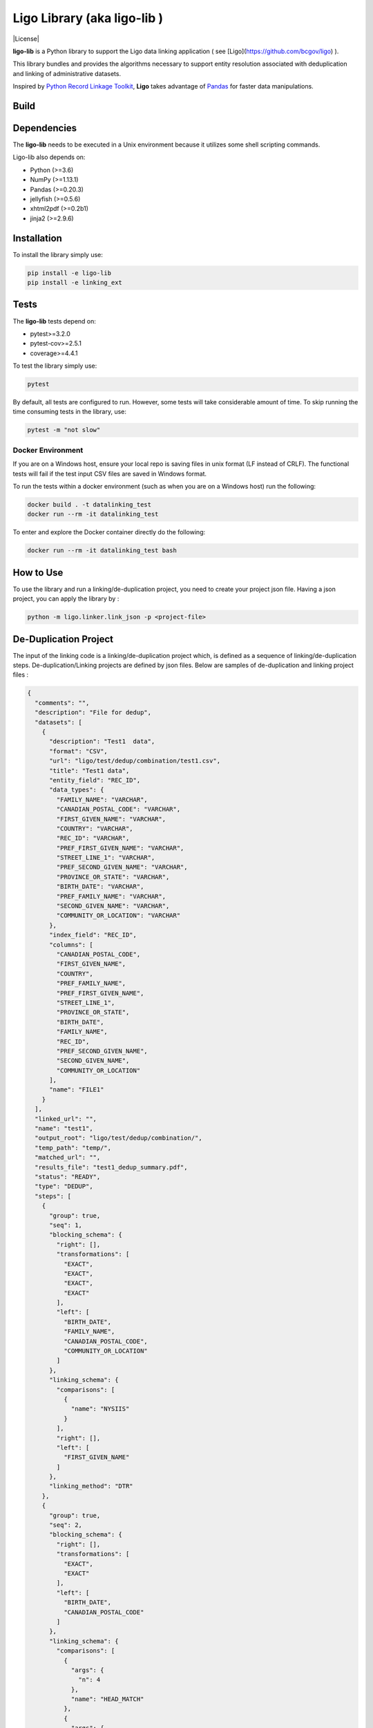 Ligo Library (aka ligo-lib )
==================

|License|

**ligo-lib** is a Python library to support the Ligo data linking application ( see [Ligo](https://github.com/bcgov/ligo) ).

This library bundles and provides the algorithms necessary to support entity resolution associated with
deduplication and linking of administrative datasets.

Inspired by `Python Record Linkage Toolkit <https://github.com/J535D165/recordlinkage>`__, **Ligo** takes
advantage of `Pandas <http://pandas.pydata.org/>`__ for faster data manipulations.

Build
-----
.. mdinclude:: ../readme.md


Dependencies
------------

The **ligo-lib** needs to be executed in a Unix environment because it utilizes some shell scripting commands.

Ligo-lib also depends on:

- Python (>=3.6)
- NumPy (>=1.13.1)
- Pandas (>=0.20.3)
- jellyfish (>=0.5.6)
- xhtml2pdf (>=0.2b1)
- jinja2 (>=2.9.6)


Installation
------------

To install the library simply use:

.. code:: sh

    pip install -e ligo-lib
    pip install -e linking_ext


Tests
-----

The **ligo-lib**  tests depend on:

- pytest>=3.2.0
- pytest-cov>=2.5.1
- coverage>=4.4.1

To test the library simply use:

.. code:: sh

    pytest

By default, all tests are configured to run. However, some tests will take considerable amount of time.
To skip running the time consuming tests in the library, use:

.. code:: sh

    pytest -m "not slow"


Docker Environment
~~~~~~~~~~~~~~~~~~

If you are on a Windows host, ensure your local repo is saving files in unix format (LF instead of CRLF).
The functional tests will fail if the test input CSV files are saved in Windows format.

To run the tests within a docker environment (such as when you are on a Windows host) run the following:

.. code:: sh

    docker build . -t datalinking_test
    docker run --rm -it datalinking_test

To enter and explore the Docker container directly do the following:

.. code:: sh

    docker run --rm -it datalinking_test bash


How to Use
----------

To use the library and run a linking/de-duplication project, you need to create your project json file.
Having a json project, you can apply the library by :

.. code:: python

    python -m ligo.linker.link_json -p <project-file>


De-Duplication Project
----------------------

The input of the linking code is a linking/de-duplication project which, is defined as a sequence of
linking/de-duplication steps. De-duplication/Linking projects are defined by json files.
Below are samples of de-duplication and linking project files :

.. code:: JSON

    {
      "comments": "",
      "description": "File for dedup",
      "datasets": [
        {
          "description": "Test1  data",
          "format": "CSV",
          "url": "ligo/test/dedup/combination/test1.csv",
          "title": "Test1 data",
          "entity_field": "REC_ID",
          "data_types": {
            "FAMILY_NAME": "VARCHAR",
            "CANADIAN_POSTAL_CODE": "VARCHAR",
            "FIRST_GIVEN_NAME": "VARCHAR",
            "COUNTRY": "VARCHAR",
            "REC_ID": "VARCHAR",
            "PREF_FIRST_GIVEN_NAME": "VARCHAR",
            "STREET_LINE_1": "VARCHAR",
            "PREF_SECOND_GIVEN_NAME": "VARCHAR",
            "PROVINCE_OR_STATE": "VARCHAR",
            "BIRTH_DATE": "VARCHAR",
            "PREF_FAMILY_NAME": "VARCHAR",
            "SECOND_GIVEN_NAME": "VARCHAR",
            "COMMUNITY_OR_LOCATION": "VARCHAR"
          },
          "index_field": "REC_ID",
          "columns": [
            "CANADIAN_POSTAL_CODE",
            "FIRST_GIVEN_NAME",
            "COUNTRY",
            "PREF_FAMILY_NAME",
            "PREF_FIRST_GIVEN_NAME",
            "STREET_LINE_1",
            "PROVINCE_OR_STATE",
            "BIRTH_DATE",
            "FAMILY_NAME",
            "REC_ID",
            "PREF_SECOND_GIVEN_NAME",
            "SECOND_GIVEN_NAME",
            "COMMUNITY_OR_LOCATION"
          ],
          "name": "FILE1"
        }
      ],
      "linked_url": "",
      "name": "test1",
      "output_root": "ligo/test/dedup/combination/",
      "temp_path": "temp/",
      "matched_url": "",
      "results_file": "test1_dedup_summary.pdf",
      "status": "READY",
      "type": "DEDUP",
      "steps": [
        {
          "group": true,
          "seq": 1,
          "blocking_schema": {
            "right": [],
            "transformations": [
              "EXACT",
              "EXACT",
              "EXACT",
              "EXACT"
            ],
            "left": [
              "BIRTH_DATE",
              "FAMILY_NAME",
              "CANADIAN_POSTAL_CODE",
              "COMMUNITY_OR_LOCATION"
            ]
          },
          "linking_schema": {
            "comparisons": [
              {
                "name": "NYSIIS"
              }
            ],
            "right": [],
            "left": [
              "FIRST_GIVEN_NAME"
            ]
          },
          "linking_method": "DTR"
        },
        {
          "group": true,
          "seq": 2,
          "blocking_schema": {
            "right": [],
            "transformations": [
              "EXACT",
              "EXACT"
            ],
            "left": [
              "BIRTH_DATE",
              "CANADIAN_POSTAL_CODE"
            ]
          },
          "linking_schema": {
            "comparisons": [
              {
                "args": {
                  "n": 4
                },
                "name": "HEAD_MATCH"
              },
              {
                "args": {
                  "n": 4
                },
                "name": "HEAD_MATCH"
              }
            ],
            "right": [],
            "left": [
              "PREF_SECOND_GIVEN_NAME"
            ]
          },
          "linking_method": "DTR"
        }
      ]
    }


A De-duplication project consists of the input data file and a set of de-duplication steps.
The input datafile definition includes the path(URL) to data file,
name and title and the index field that uniquely identifies each record in the file.

Each de-duplication step includes the specification of blocking and linking variables and the transformation/comparison
algorithms. The blocking variables are used to reduce the comparison space and find potential record pairs.
The linking schema specifies the variables the must be compared by the corresponding comparison algorithms to find
records that belong to the same entities.

The group flag in each step indicates if the matched records will be grouped as a single entity and removed from
the input file or not. If the flag is false then not entity identifier will be generated for the matched records and
they will used in next de-duplication step. Otherwise, the matched records will be grouped and assigned the same entity
id and the records will be removed from the input file.

The outputs of a de-duplication project are :

*   De-duplicated output file with the new ENTITY_ID column. All the records that belong to the same entity will be assigned same entity id. The file is sorted by entity id.

*   De-duplication summary report as a pdf file.

*   De-duplication detailed output that indicates the records are linked and the first step at which they are linked.


Linking Project Project
-----------------------

.. code:: JSON

    {
      "status": "READY",
      "matched_url": "",
      "datasets": [
        {
          "description": "Education de-duplicated dataset",
          "format": "CSV",
          "url": "cdi-linking/test/linking/combination/educ_deduped.csv",
          "title": "De-depulicated dataset",
          "entity_field": "ENTITY_ID",
          "data_types": {
            "INGESTION_ID": "INTEGER",
            "FAMILY_NAME": "VARCHAR",
            "ENTITY_ID": "INTEGER",
            "CANADIAN_POSTAL_CODE": "VARCHAR",
            "FIRST_GIVEN_NAME": "VARCHAR",
            "REC_ID": "VARCHAR",
            "BIRTH_DATE": "VARCHAR",
            "SECOND_GIVEN_NAME": "VARCHAR"
          },
          "index_field": "INGESTION_ID",
          "columns": [
            "INGESTION_ID",
            "FAMILY_NAME",
            "ENTITY_ID",
            "CANADIAN_POSTAL_CODE",
            "FIRST_GIVEN_NAME",
            "REC_ID",
            "BIRTH_DATE",
            "SECOND_GIVEN_NAME"
          ],
          "field_cats": {
            "INGESTION_ID": "",
            "FAMILY_NAME": "",
            "ENTITY_ID": "",
            "CANADIAN_POSTAL_CODE": "",
            "FIRST_GIVEN_NAME": "",
            "REC_ID": "",
            "BIRTH_DATE": "",
            "SECOND_GIVEN_NAME": ""
          },
          "name": "Education_Deduped"
        },
        {
          "description": "TST Deduped dataset",
          "format": "CSV",
          "url": "ligo/test/linking/combination/tst_deduped.csv",
          "title": "TST Deduped dataset",
          "entity_field": "ENTITY_ID",
          "data_types": {
            "INGESTION_ID": "INTEGER",
            "ENTITY_ID": "INTEGER",
            "POSTAL_TXT": "VARCHAR",
            "FIRST_NAME_TXT": "VARCHAR",
            "REC_ID": "VARCHAR",
            "LAST_NAME_TXT": "VARCHAR",
            "BIRTH_DT": "VARCHAR"
          },
          "index_field": "INGESTION_ID",
          "columns": [
            "INGESTION_ID",
            "ENTITY_ID",
            "FIRST_NAME_TXT",
            "POSTAL_TXT",
            "REC_ID",
            "LAST_NAME_TXT",
            "BIRTH_DT"
          ],
          "field_cats": {
            "INGESTION_ID": "",
            "ENTITY_ID": "",
            "FIRST_NAME_TXT": "",
            "POSTAL_TXT": "",
            "REC_ID": "",
            "LAST_NAME_TXT": "",
            "BIRTH_DT": ""
          },
          "name": "TST_DEDUPED"
        }
      ],
      "description": "TST data linking",
      "linked_url": "",
      "comments": "Integer column has NA values in column 17",
      "output_root": "ligo/test/linking/combination/",
      "temp_path": "temp/",
      "results_file": "tst_summary.pdf",
      "steps": [
        {
          "group": false,
          "seq": 1,
          "blocking_schema": {
            "right": [
              "BIRTH_DT",
              "FIRST_NAME_TXT"
            ],
            "transformations": [
              "EXACT",
              "SOUNDEX"
            ],
            "left": [
              "BIRTH_DATE",
              "FIRST_GIVEN_NAME"
            ]
          },
          "linking_schema": {
            "comparisons": [
              {
                "args": {
                  "max_edits": 2
                },
                "name": "LEVENSHTEIN"
              },
              {
                "name": "EXACT"
              }
            ],
            "right": [
              "LAST_NAME_TXT",
              "POSTAL_TXT"
            ],
            "left": [
              "FAMILY_NAME",
              "CANADIAN_POSTAL_CODE"
            ]
          },
          "linking_method": "DTR"
        },
        {
          "group": false,
          "seq": 2,
          "blocking_schema": {
            "right": [
              "POSTAL_TXT",
              "LAST_NAME_TXT"
            ],
            "transformations": [
              "EXACT",
              "SOUNDEX"
            ],
            "left": [
              "CANADIAN_POSTAL_CODE",
              "FAMILY_NAME"
            ]
          },
          "linking_schema": {
            "comparisons": [
              {
                "args": {
                  "max_edits": 2
                },
                "name": "LEVENSHTEIN"
              },
              {
                "args": {
                  "n": 1
                },
                "name": "HEAD_MATCH"
              }
            ],
            "right": [
              "FIRST_NAME_TXT"
            ],
            "left": [
              "FIRST_GIVEN_NAME"
            ]
          },
          "linking_method": "DTR"
        }
      ],
      "relationship_type": "1T1",
      "type": "LINK",
      "name": "tst"
    }


A linking project is defined by:

*   Datasets. These are the files to be linked.

*   Type of entity relationship. This defines how entities relate to each other:

    1. 1T1 : one-to-one
    2. 1TM: one-to-many
    3. MT1: many-to-one


*   Linking steps

Each linking step is defined by:

*   Selection of blocking variables. This defines the size of the search space
*   Selection of linking variables. This defines the comparison space
*   Selection of comparison operations to be performed on blocking and linking variables.


Blocking and Linking Variables
------------------------------

In general, a variable could function as a blocking or linking variable or both; this functionality may change from one
step to another. In order words, a variable could be a blocking variable or a linking variable or both
(e.g., blocking: Soundex of first name; linking: jaro-winkler of first name) within a step and this might change in
a different linking step.


The linking process generates the following output files:

*   Linking summary pdf report.

*   Linked output file. This file contains information about linked entities. It also describes the linking step where said entities were linked.

*   Matched_but_not_linked file. This file contains information about matched entities that were not linked due to conflicts on the type-of-relationship.


    Copyright 2018 Province of British Columbia

    Licensed under the Apache License, Version 2.0 (the "License");
    you may not use this file except in compliance with the License.
    You may obtain a copy of the License at

       http://www.apache.org/licenses/LICENSE-2.0

    Unless required by applicable law or agreed to in writing, software
    distributed under the License is distributed on an "AS IS" BASIS,
    WITHOUT WARRANTIES OR CONDITIONS OF ANY KIND, either express or implied.
    See the License for the specific language governing permissions and
    limitations under the License.
